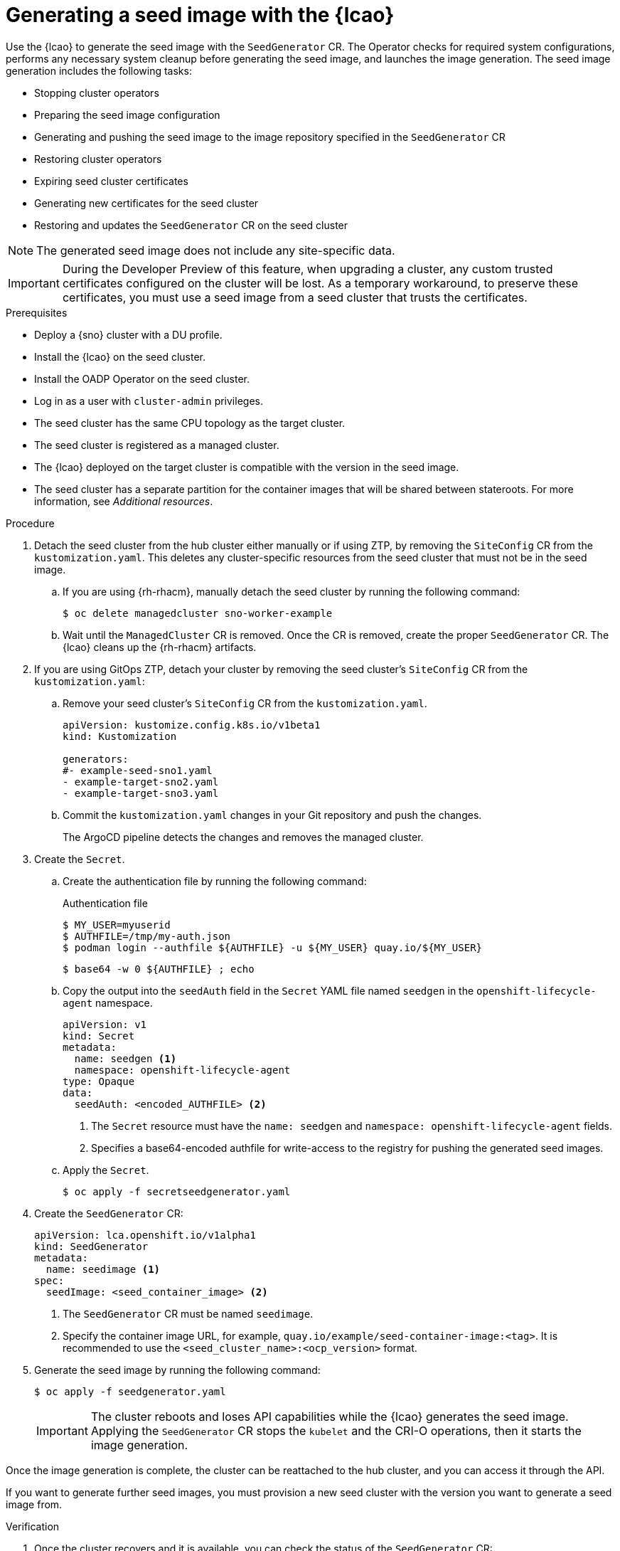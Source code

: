 // Module included in the following assemblies:
// Epic TELCOSTRAT-160 (4.15/4.16), story TELCODOCS-1576
// * scalability_and_performance/ztp-talm-updating-managed-policies.adoc

:_mod-docs-content-type: PROCEDURE
[id="ztp-image-based-upgrade-seed-generation_{context}"]
= Generating a seed image with the {lcao}

Use the {lcao} to generate the seed image with the `SeedGenerator` CR. The Operator checks for required system configurations, performs any necessary system cleanup before generating the seed image, and launches the image generation. The seed image generation includes the following tasks:

// seed cluster, some things are cluster specific that are not included
// all operator, LCAO, OADP, LVMS, included in the seed image, telco day2 stuff is incl
// system config checks ()

* Stopping cluster operators
* Preparing the seed image configuration
* Generating and pushing the seed image to the image repository specified in the `SeedGenerator` CR
* Restoring cluster operators
* Expiring seed cluster certificates
* Generating new certificates for the seed cluster
* Restoring and updates the `SeedGenerator` CR on the seed cluster

[NOTE]
====
The generated seed image does not include any site-specific data.
====

[IMPORTANT]
====
During the Developer Preview of this feature, when upgrading a cluster, any custom trusted certificates configured on the cluster will be lost. As a temporary workaround, to preserve these certificates, you must use a seed image from a seed cluster that trusts the certificates.
====

.Prerequisites

* Deploy a {sno} cluster with a DU profile.
* Install the {lcao} on the seed cluster.
* Install the OADP Operator on the seed cluster.
* Log in as a user with `cluster-admin` privileges.
* The seed cluster has the same CPU topology as the target cluster.
* The seed cluster is registered as a managed cluster.
* The {lcao} deployed on the target cluster is compatible with the version in the seed image.
* The seed cluster has a separate partition for the container images that will be shared between stateroots. For more information, see _Additional resources_.

.Procedure

. Detach the seed cluster from the hub cluster either manually or if using ZTP, by removing the `SiteConfig` CR from the `kustomization.yaml`.
This deletes any cluster-specific resources from the seed cluster that must not be in the seed image.

.. If you are using {rh-rhacm}, manually detach the seed cluster by running the following command:
+
[source,terminal]
----
$ oc delete managedcluster sno-worker-example
----

.. Wait until the `ManagedCluster` CR is removed. Once the CR is removed, create the proper `SeedGenerator` CR. The {lcao} cleans up the {rh-rhacm} artifacts.

. If you are using GitOps ZTP, detach your cluster by removing the seed cluster's `SiteConfig` CR from the `kustomization.yaml`:

.. Remove your seed cluster's `SiteConfig` CR from the `kustomization.yaml`.
+
[source,yaml]
----
apiVersion: kustomize.config.k8s.io/v1beta1
kind: Kustomization

generators:
#- example-seed-sno1.yaml
- example-target-sno2.yaml
- example-target-sno3.yaml
----

.. Commit the `kustomization.yaml` changes in your Git repository and push the changes.
+
The ArgoCD pipeline detects the changes and removes the managed cluster.

. Create the `Secret`.

.. Create the authentication file by running the following command:
+
--
.Authentication file
[source,terminal]
----
$ MY_USER=myuserid
$ AUTHFILE=/tmp/my-auth.json
$ podman login --authfile ${AUTHFILE} -u ${MY_USER} quay.io/${MY_USER}
----

[source,terminal]
----
$ base64 -w 0 ${AUTHFILE} ; echo
----
--

.. Copy the output into the `seedAuth` field in the `Secret` YAML file named `seedgen` in the `openshift-lifecycle-agent` namespace.
+
--
[source,yaml]
----
apiVersion: v1
kind: Secret
metadata:
  name: seedgen <1>
  namespace: openshift-lifecycle-agent
type: Opaque
data:
  seedAuth: <encoded_AUTHFILE> <2>
----
<1> The `Secret` resource must have the `name: seedgen` and `namespace: openshift-lifecycle-agent` fields.
<2> Specifies a base64-encoded authfile for write-access to the registry for pushing the generated seed images.
--

.. Apply the `Secret`.
+
[source,terminal]
----
$ oc apply -f secretseedgenerator.yaml
----

. Create the `SeedGenerator` CR:
+
--
[source,yaml]
----
apiVersion: lca.openshift.io/v1alpha1
kind: SeedGenerator
metadata:
  name: seedimage <1>
spec:
  seedImage: <seed_container_image> <2>
----
<1> The `SeedGenerator` CR must be named `seedimage`.
<2> Specify the container image URL, for example, `quay.io/example/seed-container-image:<tag>`. It is recommended to use the `<seed_cluster_name>:<ocp_version>` format.
--

. Generate the seed image by running the following command:
+
[source,terminal]
----
$ oc apply -f seedgenerator.yaml
----

+
[IMPORTANT]
====
The cluster reboots and loses API capabilities while the {lcao} generates the seed image.
Applying the `SeedGenerator` CR stops the `kubelet` and the CRI-O operations, then it starts the image generation.
====

Once the image generation is complete, the cluster can be reattached to the hub cluster, and you can access it through the API.

If you want to generate further seed images, you must provision a new seed cluster with the version you want to generate a seed image from.

.Verification

. Once the cluster recovers and it is available, you can check the status of the `SeedGenerator` CR:
+
--
[source,terminal]
----
$ oc get seedgenerator -A -oyaml
----

.Example output
[source,yaml]
----
status:
  conditions:
  - lastTransitionTime: "2024-02-13T21:24:26Z"
    message: Seed Generation completed
    observedGeneration: 1
    reason: Completed
    status: "False"
    type: SeedGenInProgress
  - lastTransitionTime: "2024-02-13T21:24:26Z"
    message: Seed Generation completed
    observedGeneration: 1
    reason: Completed
    status: "True"
    type: SeedGenCompleted <1>
  observedGeneration: 1
----
<1> The seed image generation is complete.
--

. Verify that the {sno} cluster is running and is attached to the {rh-rhacm} hub cluster:
+
--
[source,terminal]
----
$ oc get managedclusters sno-worker-example
----

.Example output
[source,terminal]
----
$ oc get managedclusters sno-worker-example
NAME                 HUB ACCEPTED   MANAGED CLUSTER URLS                                  JOINED   AVAILABLE   AGE
sno-worker-example   true           https://api.sno-worker-example.example.redhat.com     True     True        21h <1>
----
<1> The cluster is attached if you see that the value is `True` for both `JOINED` and `AVAILABLE`.

[NOTE]
====
The cluster requires time to recover after restarting the `kubelet` operation.
====
--
